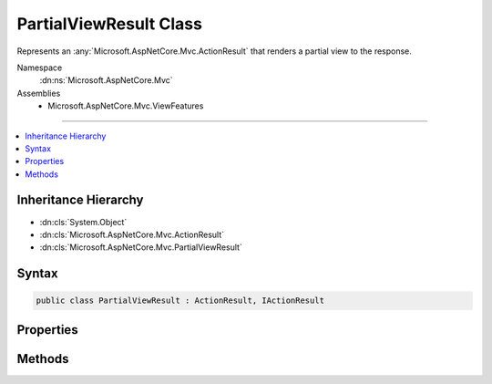 

PartialViewResult Class
=======================






Represents an :any:`Microsoft.AspNetCore.Mvc.ActionResult` that renders a partial view to the response.


Namespace
    :dn:ns:`Microsoft.AspNetCore.Mvc`
Assemblies
    * Microsoft.AspNetCore.Mvc.ViewFeatures

----

.. contents::
   :local:



Inheritance Hierarchy
---------------------


* :dn:cls:`System.Object`
* :dn:cls:`Microsoft.AspNetCore.Mvc.ActionResult`
* :dn:cls:`Microsoft.AspNetCore.Mvc.PartialViewResult`








Syntax
------

.. code-block:: csharp

    public class PartialViewResult : ActionResult, IActionResult








.. dn:class:: Microsoft.AspNetCore.Mvc.PartialViewResult
    :hidden:

.. dn:class:: Microsoft.AspNetCore.Mvc.PartialViewResult

Properties
----------

.. dn:class:: Microsoft.AspNetCore.Mvc.PartialViewResult
    :noindex:
    :hidden:

    
    .. dn:property:: Microsoft.AspNetCore.Mvc.PartialViewResult.ContentType
    
        
    
        
        Gets or sets the Content-Type header for the response.
    
        
        :rtype: System.String
    
        
        .. code-block:: csharp
    
            public string ContentType
            {
                get;
                set;
            }
    
    .. dn:property:: Microsoft.AspNetCore.Mvc.PartialViewResult.StatusCode
    
        
    
        
        Gets or sets the HTTP status code.
    
        
        :rtype: System.Nullable<System.Nullable`1>{System.Int32<System.Int32>}
    
        
        .. code-block:: csharp
    
            public int ? StatusCode
            {
                get;
                set;
            }
    
    .. dn:property:: Microsoft.AspNetCore.Mvc.PartialViewResult.TempData
    
        
    
        
        Gets or sets the :any:`Microsoft.AspNetCore.Mvc.ViewFeatures.ITempDataDictionary` used for rendering the view for this result.
    
        
        :rtype: Microsoft.AspNetCore.Mvc.ViewFeatures.ITempDataDictionary
    
        
        .. code-block:: csharp
    
            public ITempDataDictionary TempData
            {
                get;
                set;
            }
    
    .. dn:property:: Microsoft.AspNetCore.Mvc.PartialViewResult.ViewData
    
        
    
        
        Gets or sets the :any:`Microsoft.AspNetCore.Mvc.ViewFeatures.ViewDataDictionary` used for rendering the view for this result.
    
        
        :rtype: Microsoft.AspNetCore.Mvc.ViewFeatures.ViewDataDictionary
    
        
        .. code-block:: csharp
    
            public ViewDataDictionary ViewData
            {
                get;
                set;
            }
    
    .. dn:property:: Microsoft.AspNetCore.Mvc.PartialViewResult.ViewEngine
    
        
    
        
        Gets or sets the :any:`Microsoft.AspNetCore.Mvc.ViewEngines.IViewEngine` used to locate views.
    
        
        :rtype: Microsoft.AspNetCore.Mvc.ViewEngines.IViewEngine
    
        
        .. code-block:: csharp
    
            public IViewEngine ViewEngine
            {
                get;
                set;
            }
    
    .. dn:property:: Microsoft.AspNetCore.Mvc.PartialViewResult.ViewName
    
        
    
        
        Gets or sets the name of the partial view to render.
    
        
        :rtype: System.String
    
        
        .. code-block:: csharp
    
            public string ViewName
            {
                get;
                set;
            }
    

Methods
-------

.. dn:class:: Microsoft.AspNetCore.Mvc.PartialViewResult
    :noindex:
    :hidden:

    
    .. dn:method:: Microsoft.AspNetCore.Mvc.PartialViewResult.ExecuteResultAsync(Microsoft.AspNetCore.Mvc.ActionContext)
    
        
    
        
        :type context: Microsoft.AspNetCore.Mvc.ActionContext
        :rtype: System.Threading.Tasks.Task
    
        
        .. code-block:: csharp
    
            public override Task ExecuteResultAsync(ActionContext context)
    

